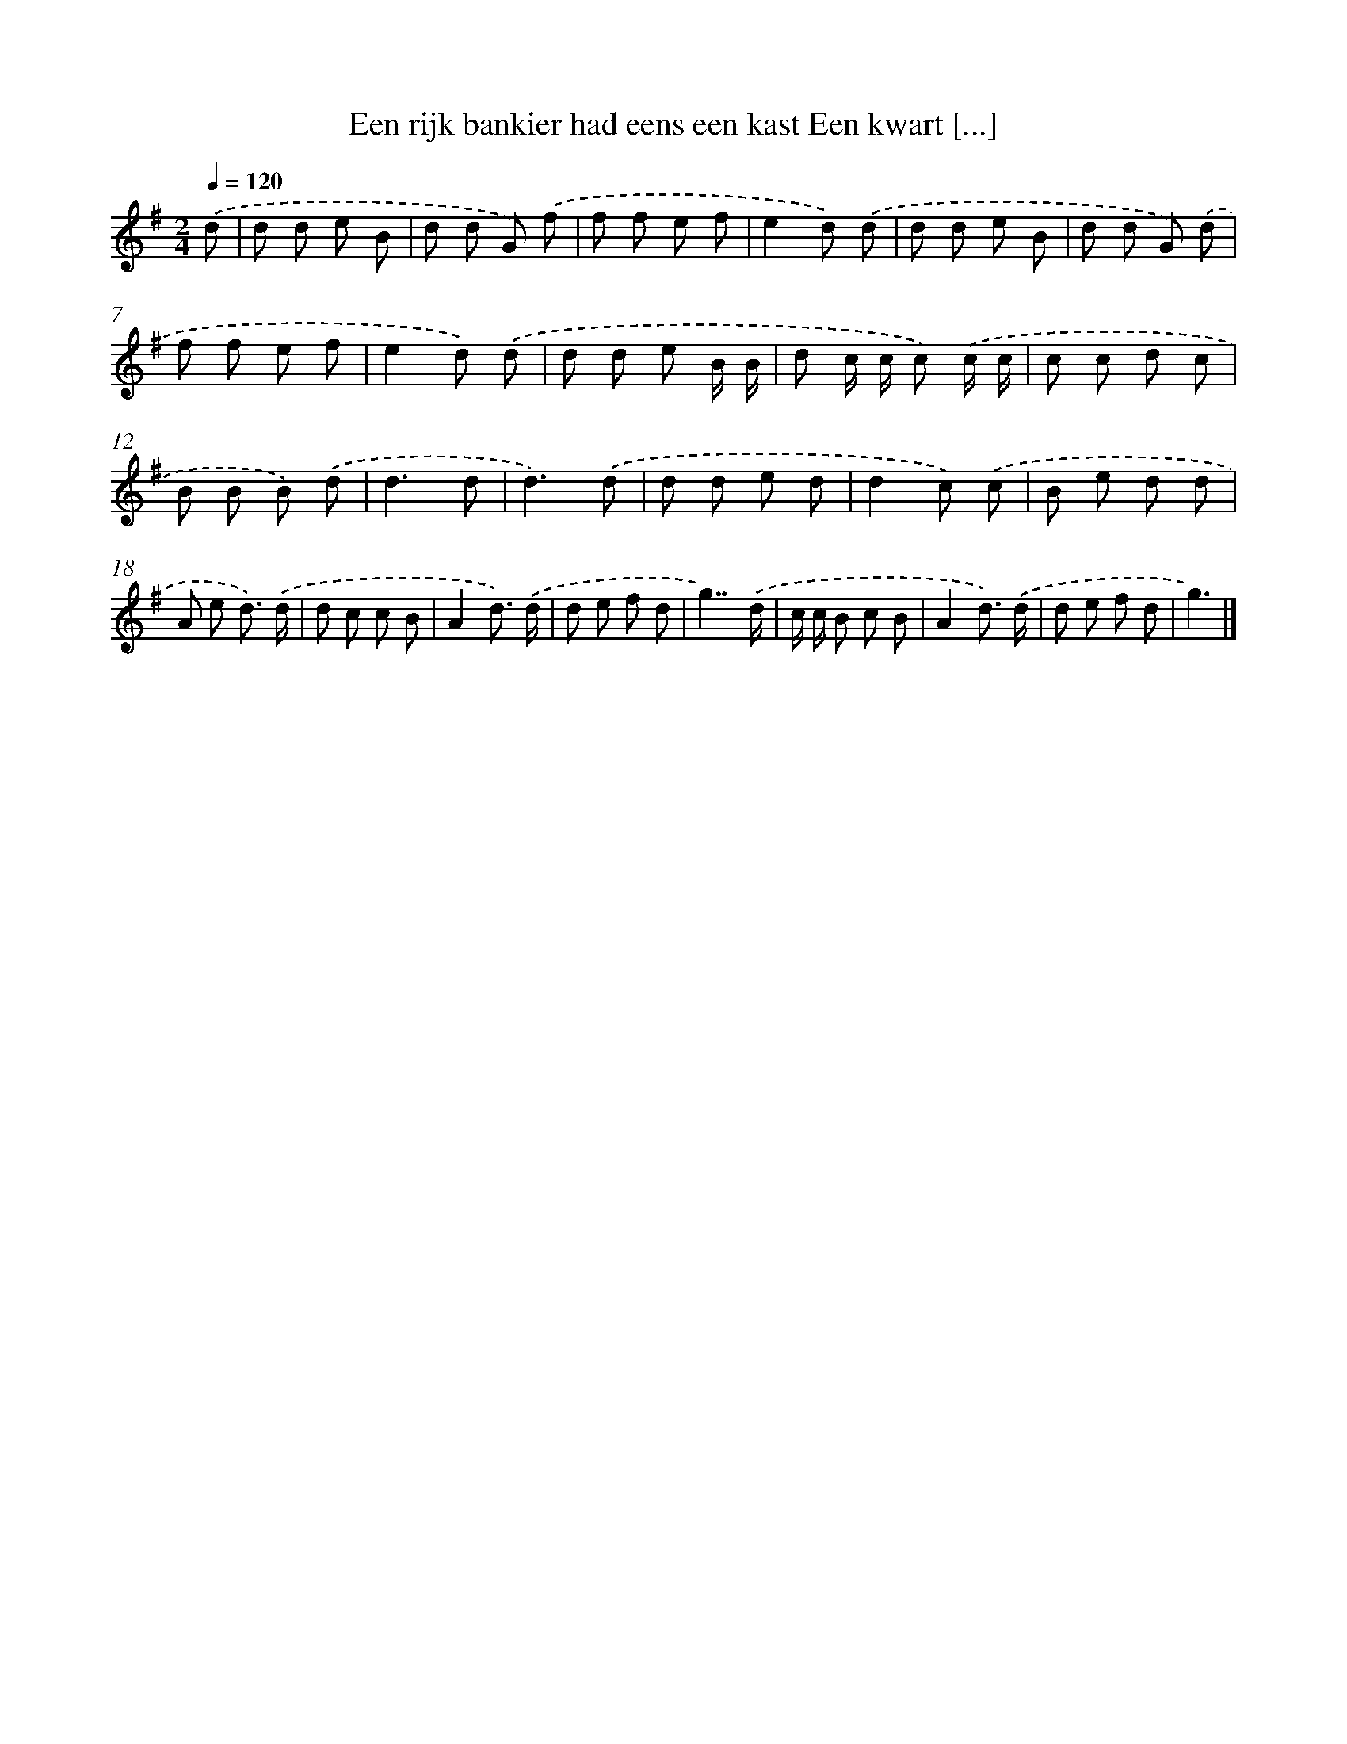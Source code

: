 X: 3993
T: Een rijk bankier had eens een kast Een kwart [...]
%%abc-version 2.0
%%abcx-abcm2ps-target-version 5.9.1 (29 Sep 2008)
%%abc-creator hum2abc beta
%%abcx-conversion-date 2018/11/01 14:36:05
%%humdrum-veritas 4290405457
%%humdrum-veritas-data 2575669130
%%continueall 1
%%barnumbers 0
L: 1/8
M: 2/4
Q: 1/4=120
K: G clef=treble
.('d [I:setbarnb 1]|
d d e B |
d d G) .('f |
f f e f |
e2d) .('d |
d d e B |
d d G) .('d |
f f e f |
e2d) .('d |
d d e B/ B/ |
d c/ c/ c) .('c/ c/ |
c c d c |
B B B) .('d |
d3d |
d3).('d |
d d e d |
d2c) .('c |
B e d d |
A e d3/) .('d/ |
d c c B |
A2d3/) .('d/ |
d e f d |
g7/).('d/ |
c/ c/ B c B |
A2d3/) .('d/ |
d e f d |
g3) |]
